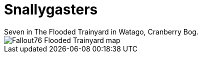 = Snallygasters
Seven in The Flooded Trainyard in Watago, Cranberry Bog.

image::../../../attachments/Fallout76_Flooded_Trainyard_map.jpg[]